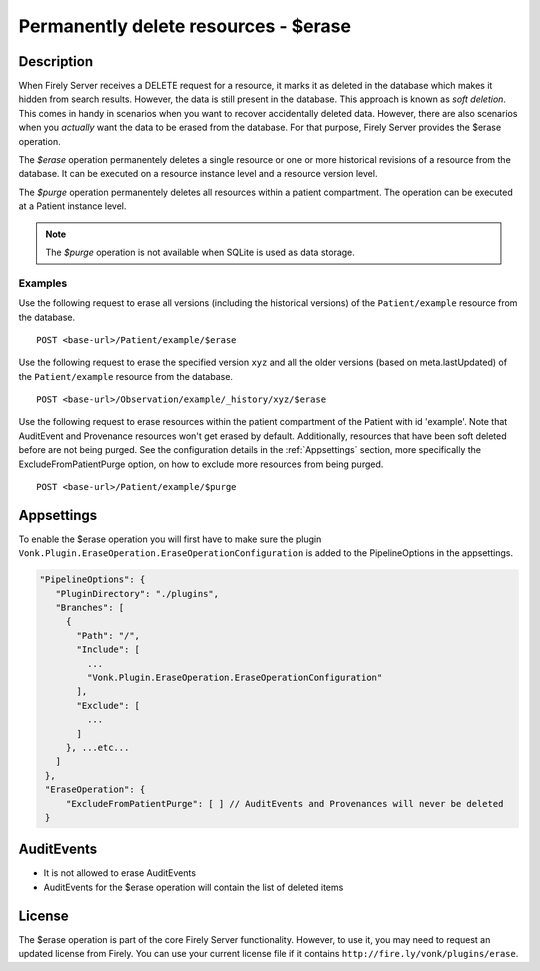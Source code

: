 .. _erase:

Permanently delete resources - $erase
=====================================

Description
-----------
When Firely Server receives a DELETE request for a resource, it marks it as deleted in the database which makes it hidden from search results. However, the data is still present in the database. This approach is known as *soft deletion*. This comes in handy in scenarios when you want to recover accidentally deleted data. However, there are also scenarios when you *actually* want the data to be erased from the database. For that purpose, Firely Server provides the $erase operation.

The `$erase` operation permanentely deletes a single resource or one or more historical revisions of a resource from the database. It can be executed on a resource instance level and a resource version level.

The `$purge` operation permanentely deletes all resources within a patient compartment. The operation can be executed at a Patient instance level.

.. note::

  The `$purge` operation is not available when SQLite is used as data storage.

Examples
^^^^^^^^

Use the following request to erase all versions (including the historical versions) of the ``Patient/example`` resource from the database.

::

  POST <base-url>/Patient/example/$erase

Use the following request to erase the specified version ``xyz`` and all the older versions (based on meta.lastUpdated) of the ``Patient/example`` resource from the database.

::

  POST <base-url>/Observation/example/_history/xyz/$erase

Use the following request to erase resources within the patient compartment of the Patient with id 'example'. Note that AuditEvent and Provenance resources won't get erased by default. Additionally, resources that have been soft deleted before are not being purged. See the configuration details in the :ref:`Appsettings` section, more specifically the ExcludeFromPatientPurge option, on how to exclude more resources from being purged.

::

  POST <base-url>/Patient/example/$purge

Appsettings
-----------
To enable the $erase operation you will first have to make sure the plugin ``Vonk.Plugin.EraseOperation.EraseOperationConfiguration`` is added to the PipelineOptions in the appsettings.

.. code-block:: JavaScript

 "PipelineOptions": {
    "PluginDirectory": "./plugins",
    "Branches": [
      {
        "Path": "/",
        "Include": [
          ...
          "Vonk.Plugin.EraseOperation.EraseOperationConfiguration"
        ],
        "Exclude": [
          ...
        ]
      }, ...etc...
    ]
  },
  "EraseOperation": {
      "ExcludeFromPatientPurge": [ ] // AuditEvents and Provenances will never be deleted 
  }


AuditEvents
-----------
- It is not allowed to erase AuditEvents
- AuditEvents for the $erase operation will contain the list of deleted items

License
-------
The $erase operation is part of the core Firely Server functionality. However, to use it, you may need to request an updated license from Firely. You can use your current license file if it contains ``http://fire.ly/vonk/plugins/erase``.
